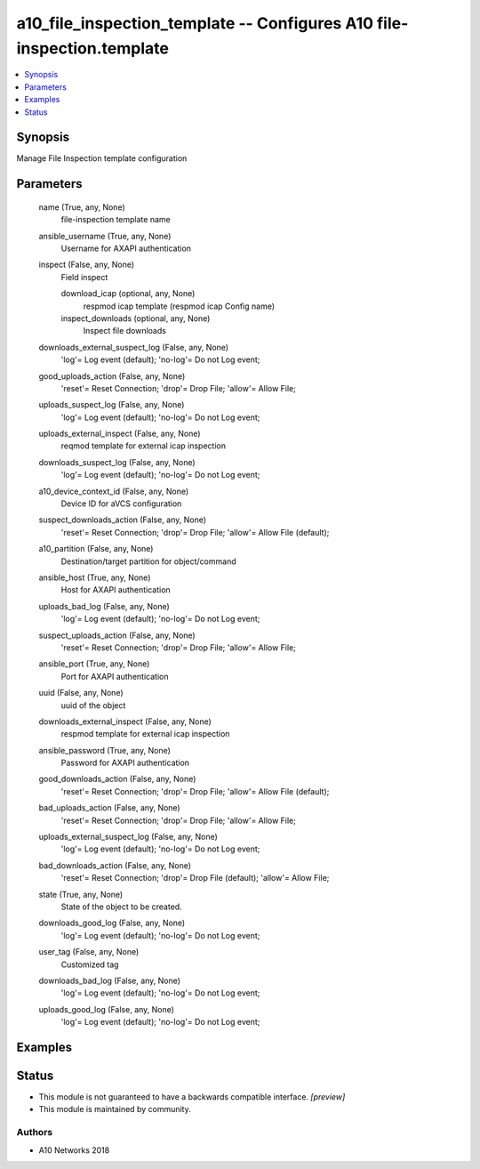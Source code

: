 .. _a10_file_inspection_template_module:


a10_file_inspection_template -- Configures A10 file-inspection.template
=======================================================================

.. contents::
   :local:
   :depth: 1


Synopsis
--------

Manage File Inspection template configuration






Parameters
----------

  name (True, any, None)
    file-inspection template name


  ansible_username (True, any, None)
    Username for AXAPI authentication


  inspect (False, any, None)
    Field inspect


    download_icap (optional, any, None)
      respmod icap template (respmod icap Config name)


    inspect_downloads (optional, any, None)
      Inspect file downloads



  downloads_external_suspect_log (False, any, None)
    'log'= Log event (default); 'no-log'= Do not Log event;


  good_uploads_action (False, any, None)
    'reset'= Reset Connection; 'drop'= Drop File; 'allow'= Allow File;


  uploads_suspect_log (False, any, None)
    'log'= Log event (default); 'no-log'= Do not Log event;


  uploads_external_inspect (False, any, None)
    reqmod template for external icap inspection


  downloads_suspect_log (False, any, None)
    'log'= Log event (default); 'no-log'= Do not Log event;


  a10_device_context_id (False, any, None)
    Device ID for aVCS configuration


  suspect_downloads_action (False, any, None)
    'reset'= Reset Connection; 'drop'= Drop File; 'allow'= Allow File (default);


  a10_partition (False, any, None)
    Destination/target partition for object/command


  ansible_host (True, any, None)
    Host for AXAPI authentication


  uploads_bad_log (False, any, None)
    'log'= Log event (default); 'no-log'= Do not Log event;


  suspect_uploads_action (False, any, None)
    'reset'= Reset Connection; 'drop'= Drop File; 'allow'= Allow File;


  ansible_port (True, any, None)
    Port for AXAPI authentication


  uuid (False, any, None)
    uuid of the object


  downloads_external_inspect (False, any, None)
    respmod template for external icap inspection


  ansible_password (True, any, None)
    Password for AXAPI authentication


  good_downloads_action (False, any, None)
    'reset'= Reset Connection; 'drop'= Drop File; 'allow'= Allow File (default);


  bad_uploads_action (False, any, None)
    'reset'= Reset Connection; 'drop'= Drop File; 'allow'= Allow File;


  uploads_external_suspect_log (False, any, None)
    'log'= Log event (default); 'no-log'= Do not Log event;


  bad_downloads_action (False, any, None)
    'reset'= Reset Connection; 'drop'= Drop File (default); 'allow'= Allow File;


  state (True, any, None)
    State of the object to be created.


  downloads_good_log (False, any, None)
    'log'= Log event (default); 'no-log'= Do not Log event;


  user_tag (False, any, None)
    Customized tag


  downloads_bad_log (False, any, None)
    'log'= Log event (default); 'no-log'= Do not Log event;


  uploads_good_log (False, any, None)
    'log'= Log event (default); 'no-log'= Do not Log event;









Examples
--------

.. code-block:: yaml+jinja

    





Status
------




- This module is not guaranteed to have a backwards compatible interface. *[preview]*


- This module is maintained by community.



Authors
~~~~~~~

- A10 Networks 2018


